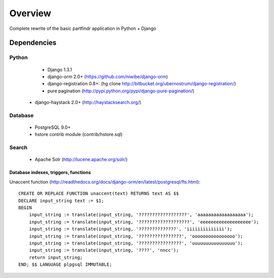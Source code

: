 ========
Overview
========
Complete rewrite of the basic partfindr application in Python + Django


Dependencies
============

Python
------
	* Django 1.3.1
	* django-orm 2.0+ (https://github.com/niwibe/django-orm)
	* django-registration 0.8+: (hg clone http://bitbucket.org/ubernostrum/django-registration/)
	* pure pagination (http://pypi.python.org/pypi/django-pure-pagination/)
    * django-haystack 2.0+ (http://haystacksearch.org/)

Database
--------
	* PostgreSQL 9.0+
	* hstore contrib module (contrib/hstore.sql)

Search
------
    * Apache Solr (http://lucene.apache.org/solr/)
	 

Database indexes, triggers, functions
~~~~~~~~~~~~~~~~~~~~~~~~~~~~~~~~~~~~~
Unaccent function (http://readthedocs.org/docs/django-orm/en/latest/postgresql/fts.html)::

    CREATE OR REPLACE FUNCTION unaccent(text) RETURNS text AS $$
    DECLARE input_string text := $1;
    BEGIN
        input_string := translate(input_string, '??????????????????', 'aaaaaaaaaaaaaaaaaa');
        input_string := translate(input_string, '???????????????????', 'eeeeeeeeeeeeeeeeeee');
        input_string := translate(input_string, '??????????????', 'iiiiiiiiiiiiii');
        input_string := translate(input_string, '????????????????', 'oooooooooooooooo');
        input_string := translate(input_string, '????????????????', 'uuuuuuuuuuuuuuuu');
        input_string := translate(input_string, '????', 'nncc');
        return input_string;
    END; $$ LANGUAGE plpgsql IMMUTABLE;



